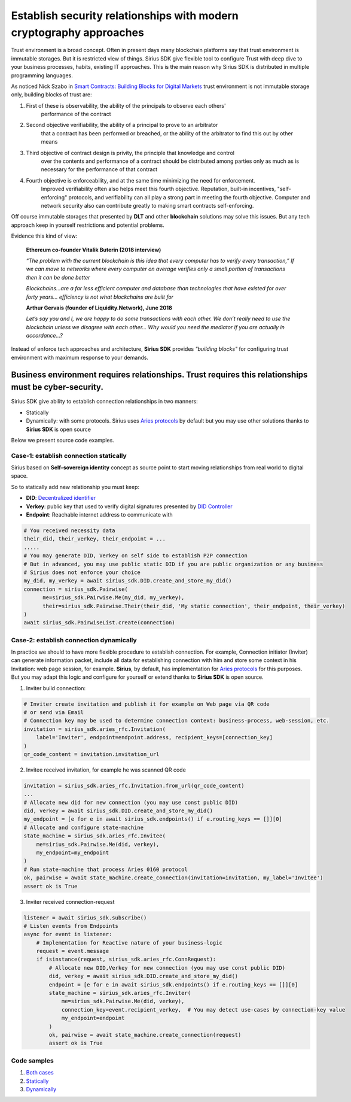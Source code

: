 ======================================================================
Establish security relationships with modern cryptography approaches
======================================================================
Trust environment is a broad concept. Often in present days many blockchain platforms say that
trust environment is immutable storages. But it is restricted view of things. Sirius SDK give flexible tool
to configure Trust with deep dive to your business processes, habits, existing IT approaches.
This is the main reason why Sirius SDK is distributed in multiple programming languages.

As noticed Nick Szabo in `Smart Contracts: Building Blocks for Digital Markets <http://www.truevaluemetrics.org/DBpdfs/BlockChain/Nick-Szabo-Smart-Contracts-Building-Blocks-for-Digital-Markets-1996-14591.pdf>`_
trust environment is not immutable storage only, building blocks of trust are:

1. First of these is observability, the ability of the principals to observe each others'
     performance of the contract
2. Second objective verifiability, the ability of a principal to prove to an arbitrator
     that a contract has been performed or breached, or the ability of the arbitrator to find this
     out by other means
3. Third objective of contract design is privity, the principle that knowledge and control
     over the contents and performance of a contract should be distributed among parties only
     as much as is necessary for the performance of that contract
4. Fourth objective is enforceability, and at the same time minimizing the need for enforcement.
     Improved verifiability often also helps meet this fourth objective.
     Reputation, built-in incentives, "self-enforcing" protocols,
     and verifiability can all play a strong part in meeting the fourth objective.
     Computer and network security also can contribute greatly to making smart contracts self-enforcing.

Off course immutable storages that presented by **DLT** and other **blockchain** solutions may solve
this issues. But any tech approach keep in yourself restrictions and potential problems.

Evidence this kind of view:

  **Ethereum co-founder Vitalik Buterin (2018 interview)**

  *“The problem with the current blockchain is this idea that every computer has to verify every transaction,”*
  *If we can move to networks where every computer on average verifies only a small portion of transactions then it can be done better*

  *Blockchains…are a far less efficient computer and database than technologies that have existed for over forty years… efficiency is not what blockchains are built for*

  **Arthur Gervais (founder of Liquidity.Network), June 2018**

  *Let’s say you and I, we are happy to do some transactions with each other.
  We don’t really need to use the blockchain unless we disagree with each other…
  Why would you need the mediator if you are actually in accordance…?*


Instead of enforce tech approaches and architecture, **Sirius SDK** provides *"building blocks"* for configuring
trust environment with maximum response to your demands.

Business environment requires relationships. Trust requires this relationships must be cyber-security.
============================================================================================================================================
Sirius SDK give ability to establish connection relationships in two manners:

- Statically
- Dynamically: with some protocols. Sirius uses `Aries protocols <https://github.com/hyperledger/aries-rfcs/tree/master/features/0160-connection-protocol>`_
  by default but you may use other solutions thanks to **Sirius SDK** is open source

Below we present source code examples.

Case-1: establish connection statically
*******************************************
Sirius based on **Self-sovereign identity** concept as source point to start
moving relationships from real world to digital space.

.. image:: https://raw.githubusercontent.com/Sirius-social/sirius-sdk-python/master/docs/_static/ssi_actor.png
   :height: 200px
   :width: 250px
   :alt: Actor

So to statically add new relationship you must keep:

- **DID**: `Decentralized identifier <https://www.w3.org/TR/did-core/#dfn-decentralized-identifiers>`_
- **Verkey**: public key that used to verify digital signatures presented by `DID Controller <https://www.w3.org/TR/did-core/#dfn-did-controllers>`_
- **Endpoint**: Reachable internet address to communicate with

.. code-block:: python

      # You received necessity data
      their_did, their_verkey, their_endpoint = ...
      .....
      # You may generate DID, Verkey on self side to establish P2P connection
      # But in advanced, you may use public static DID if you are public organization or any business
      # Sirius does not enforce your choice
      my_did, my_verkey = await sirius_sdk.DID.create_and_store_my_did()
      connection = sirius_sdk.Pairwise(
            me=sirius_sdk.Pairwise.Me(my_did, my_verkey),
            their=sirius_sdk.Pairwise.Their(their_did, 'My static connection', their_endpoint, their_verkey)
      )
      await sirius_sdk.PairwiseList.create(connection)


Case-2: establish connection dynamically
*******************************************
In practice we should to have more flexible procedure to establish connection.
For example, Connection initiator (Inviter) can generate information packet, include all data for establishing
connection with him and store some context in his Invitation: web page session, for example.
**Sirius**, by default, has implementation for `Aries protocols <https://github.com/hyperledger/aries-rfcs/tree/master/features/0160-connection-protocol>`_
for this purposes. But you may adapt this logic and configure for yourself or extend thanks to
**Sirius SDK** is open source.


1. Inviter build connection:

.. code-block:: python

      # Inviter create invitation and publish it for example on Web page via QR code
      # or send via Email
      # Connection key may be used to determine connection context: business-process, web-session, etc.
      invitation = sirius_sdk.aries_rfc.Invitation(
          label='Inviter', endpoint=endpoint.address, recipient_keys=[connection_key]
      )
      qr_code_content = invitation.invitation_url


2. Invitee received invitation, for example he was scanned QR code

.. code-block:: python

    invitation = sirius_sdk.aries_rfc.Invitation.from_url(qr_code_content)
    ...
    # Allocate new did for new connection (you may use const public DID)
    did, verkey = await sirius_sdk.DID.create_and_store_my_did()
    my_endpoint = [e for e in await sirius_sdk.endpoints() if e.routing_keys == []][0]
    # Allocate and configure state-machine
    state_machine = sirius_sdk.aries_rfc.Invitee(
        me=sirius_sdk.Pairwise.Me(did, verkey),
        my_endpoint=my_endpoint
    )
    # Run state-machine that process Aries 0160 protocol
    ok, pairwise = await state_machine.create_connection(invitation=invitation, my_label='Invitee')
    assert ok is True


3. Inviter received connection-request

.. code-block:: python

      listener = await sirius_sdk.subscribe()
      # Listen events from Endpoints
      async for event in listener:
          # Implementation for Reactive nature of your business-logic
          request = event.message
          if isinstance(request, sirius_sdk.aries_rfc.ConnRequest):
              # Allocate new DID,Verkey for new connection (you may use const public DID)
              did, verkey = await sirius_sdk.DID.create_and_store_my_did()
              endpoint = [e for e in await sirius_sdk.endpoints() if e.routing_keys == []][0]
              state_machine = sirius_sdk.aries_rfc.Inviter(
                  me=sirius_sdk.Pairwise.Me(did, verkey),
                  connection_key=event.recipient_verkey,  # You may detect use-cases by connection-key value
                  my_endpoint=endpoint
              )
              ok, pairwise = await state_machine.create_connection(request)
              assert ok is True



Code samples
*******************************************

1. `Both cases <https://github.com/Sirius-social/sirius-sdk-python/blob/master/how-tos/create_connections/create_connection.py>`_
2. `Statically <https://github.com/Sirius-social/sirius-sdk-python/blob/223b9591e795f0bfe48ee3ec6a537ecedc9f65e4/how-tos/create_connections/create_connection.py#L101>`_
3. `Dynamically <https://github.com/Sirius-social/sirius-sdk-python/blob/223b9591e795f0bfe48ee3ec6a537ecedc9f65e4/how-tos/create_connections/create_connection.py#L118>`_